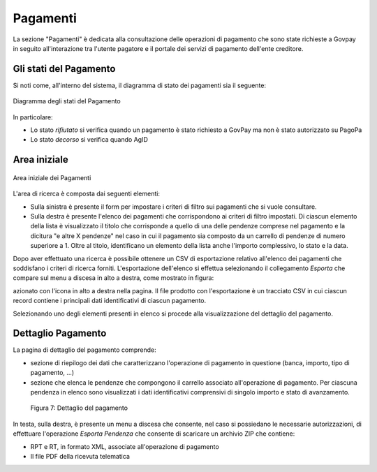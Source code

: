 .. _utente_pagamenti:

Pagamenti
=========

La sezione "Pagamenti" è dedicata alla consultazione delle operazioni di pagamento che sono state richieste a Govpay in seguito all'interazione tra l'utente pagatore e il portale dei servizi di pagamento dell'ente creditore.


Gli stati del Pagamento
-----------------------

Si noti come, all'interno del sistema, il diagramma di stato dei pagamenti sia il seguente:


.. figure:: ../_images/P01StatiPagamento.png
   :align: center

   Diagramma degli stati del Pagamento


In particolare:

* Lo stato *rifiutato* si verifica quando un pagamento è stato richiesto a GovPay ma non è stato autorizzato su PagoPa
* Lo stato *decorso* si verifica quando AgID

Area iniziale
-------------

.. figure:: ../_images/P02AreaIniziale.png
   :align: center

   Area iniziale dei Pagamenti


L'area di ricerca è composta dai seguenti elementi:

*  Sulla sinistra è presente il form per impostare i criteri di filtro sui pagamenti che si vuole consultare.
*  Sulla destra è presente l'elenco dei pagamenti che corrispondono ai criteri di filtro impostati. Di ciascun elemento della lista è
   visualizzato il titolo che corrisponde a quello di una delle pendenze comprese nel pagamento e la dicitura "e altre X pendenze" nel      caso in cui il pagamento sia composto da un carrello di pendenze di numero superiore a 1. Oltre al titolo, identificano un elemento      della lista anche l'importo complessivo, lo stato e la data.


Dopo aver effettuato una ricerca è possibile ottenere un CSV di esportazione relativo all'elenco dei pagamenti che soddisfano i criteri
di ricerca forniti. L'esportazione dell'elenco si effettua selezionando il collegamento *Esporta* che compare sul menu a discesa in alto a destra, come mostrato in figura:




azionato con
l'icona in alto a destra nella pagina. Il file prodotto con
l'esportazione è un tracciato CSV in cui ciascun record contiene i
principali dati identificativi di ciascun pagamento.

Selezionando uno degli elementi presenti in elenco si procede alla
visualizzazione del dettaglio del pagamento.

Dettaglio Pagamento
-------------------

La pagina di dettaglio del pagamento comprende:

-  sezione di riepilogo dei dati che caratterizzano l'operazione di
   pagamento in questione (banca, importo, tipo di pagamento, ...)
-  sezione che elenca le pendenze che compongono il carrello associato
   all'operazione di pagamento. Per ciascuna pendenza in elenco sono
   visualizzati i dati identificativi comprensivi di singolo importo e
   stato di avanzamento.

.. figure:: ../_figure_utente/100002010000036F000002142A4826D4FD8E182F.png
   :alt: Figura 7: Dettaglio del pagamento
   :width: 17cm
   :height: 10.289cm

   Figura 7: Dettaglio del pagamento

In testa, sulla destra, è presente un menu a discesa che consente, nel
caso si possiedano le necessarie autorizzazioni, di effettuare
l'operazione *Esporta Pendenza* che consente di scaricare un archivio
ZIP che contiene:

-  RPT e RT, in formato XML, associate all'operazione di pagamento
-  Il file PDF della ricevuta telematica
